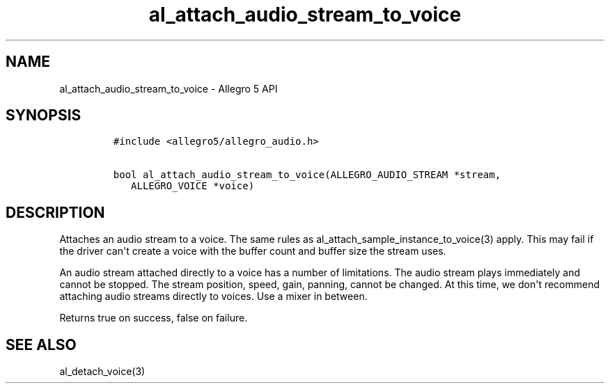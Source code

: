.TH "al_attach_audio_stream_to_voice" "3" "" "Allegro reference manual" ""
.SH NAME
.PP
al_attach_audio_stream_to_voice \- Allegro 5 API
.SH SYNOPSIS
.IP
.nf
\f[C]
#include\ <allegro5/allegro_audio.h>

bool\ al_attach_audio_stream_to_voice(ALLEGRO_AUDIO_STREAM\ *stream,
\ \ \ ALLEGRO_VOICE\ *voice)
\f[]
.fi
.SH DESCRIPTION
.PP
Attaches an audio stream to a voice.
The same rules as al_attach_sample_instance_to_voice(3) apply.
This may fail if the driver can\[aq]t create a voice with the buffer
count and buffer size the stream uses.
.PP
An audio stream attached directly to a voice has a number of
limitations.
The audio stream plays immediately and cannot be stopped.
The stream position, speed, gain, panning, cannot be changed.
At this time, we don\[aq]t recommend attaching audio streams directly to
voices.
Use a mixer in between.
.PP
Returns true on success, false on failure.
.SH SEE ALSO
.PP
al_detach_voice(3)
